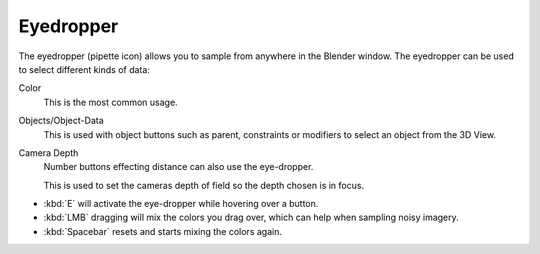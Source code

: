 .. _ui-eye-dropper:

**********
Eyedropper
**********

The eyedropper (pipette icon) allows you to sample from anywhere in the Blender window.
The eyedropper can be used to select different kinds of data:

Color
   This is the most common usage.
Objects/Object-Data
   This is used with object buttons such as parent, constraints or modifiers to
   select an object from the 3D View.
Camera Depth
   Number buttons effecting distance can also use the eye-dropper.

   This is used to set the cameras depth of field so the depth chosen is in focus.

- :kbd:`E` will activate the eye-dropper while hovering over a button.
- :kbd:`LMB` dragging will mix the colors you drag over, which can help when sampling noisy imagery.
- :kbd:`Spacebar` resets and starts mixing the colors again.
